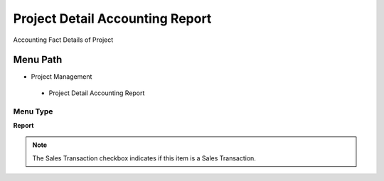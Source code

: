 
.. _functional-guide/menu/projectdetailaccountingreport:

================================
Project Detail Accounting Report
================================

Accounting Fact Details of Project

Menu Path
=========


* Project Management

 * Project Detail Accounting Report

Menu Type
---------
\ **Report**\ 

.. note::
    The Sales Transaction checkbox indicates if this item is a Sales Transaction.

